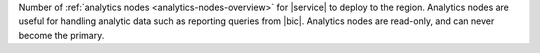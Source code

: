 Number of :ref:`analytics nodes <analytics-nodes-overview>` for
|service| to deploy to the region. Analytics nodes are useful for
handling analytic data such as reporting queries from |bic|. Analytics
nodes are read-only, and can never become the primary.
